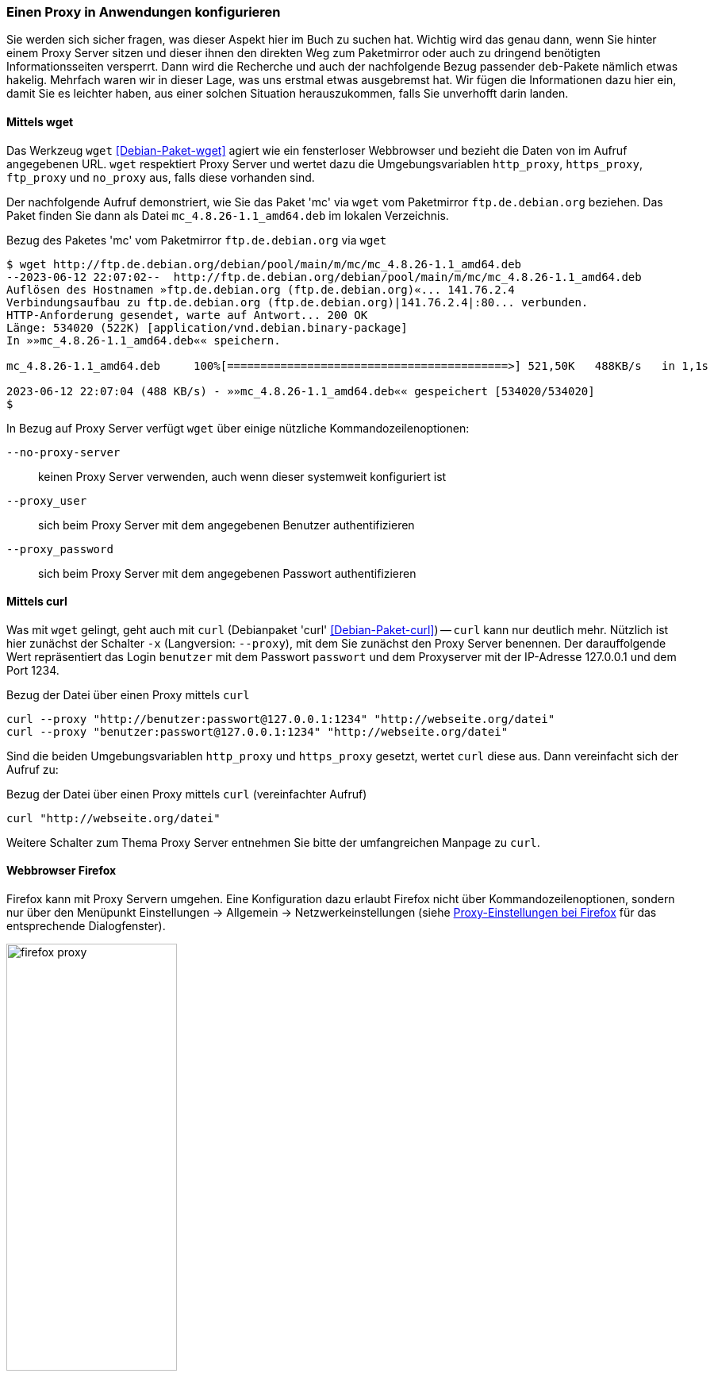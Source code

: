 // Datei: ./praxis/http-proxy/anwendungen.adoc

// Baustelle: Notizen

[[http-proxy-anwendungen]]
=== Einen Proxy in Anwendungen konfigurieren ===

// Stichworte für den Index
(((Proxy, in Anwendungen konfigurieren)))
(((Proxy, vor Paketmirror)))
(((Proxy Server, in Anwendungen konfigurieren)))
(((Proxy Server, vor Paketmirror)))

Sie werden sich sicher fragen, was dieser Aspekt hier im Buch zu
suchen hat. Wichtig wird das genau dann, wenn Sie hinter einem Proxy
Server sitzen und dieser ihnen den direkten Weg zum Paketmirror oder
auch zu dringend benötigten Informationsseiten versperrt. Dann wird die
Recherche und auch der nachfolgende Bezug passender `deb`-Pakete nämlich
etwas hakelig. Mehrfach waren wir in dieser Lage, was uns erstmal etwas
ausgebremst hat. Wir fügen die Informationen dazu hier ein, damit Sie es
leichter haben, aus einer solchen Situation herauszukommen, falls Sie
unverhofft darin landen.

==== Mittels wget ====

Das Werkzeug `wget` <<Debian-Paket-wget>> agiert wie ein fensterloser
Webbrowser und bezieht die Daten von im Aufruf angegebenen URL. `wget`
respektiert Proxy Server und wertet dazu die Umgebungsvariablen
`http_proxy`, `https_proxy`, `ftp_proxy` und `no_proxy` aus, falls diese
vorhanden sind. 

Der nachfolgende Aufruf demonstriert, wie Sie das Paket 'mc' via `wget`
vom Paketmirror `ftp.de.debian.org` beziehen. Das Paket finden Sie dann
als Datei `mc_4.8.26-1.1_amd64.deb` im lokalen Verzeichnis.

.Bezug des Paketes 'mc' vom Paketmirror `ftp.de.debian.org` via `wget`
----
$ wget http://ftp.de.debian.org/debian/pool/main/m/mc/mc_4.8.26-1.1_amd64.deb
--2023-06-12 22:07:02--  http://ftp.de.debian.org/debian/pool/main/m/mc/mc_4.8.26-1.1_amd64.deb
Auflösen des Hostnamen »ftp.de.debian.org (ftp.de.debian.org)«... 141.76.2.4
Verbindungsaufbau zu ftp.de.debian.org (ftp.de.debian.org)|141.76.2.4|:80... verbunden.
HTTP-Anforderung gesendet, warte auf Antwort... 200 OK
Länge: 534020 (522K) [application/vnd.debian.binary-package]
In »»mc_4.8.26-1.1_amd64.deb«« speichern.

mc_4.8.26-1.1_amd64.deb     100%[==========================================>] 521,50K   488KB/s   in 1,1s   

2023-06-12 22:07:04 (488 KB/s) - »»mc_4.8.26-1.1_amd64.deb«« gespeichert [534020/534020]
$
----

In Bezug auf Proxy Server verfügt `wget` über einige nützliche Kommandozeilenoptionen:

`--no-proxy-server`:: keinen Proxy Server verwenden, auch wenn dieser
systemweit konfiguriert ist

`--proxy_user` :: sich beim Proxy Server mit dem angegebenen Benutzer authentifizieren

`--proxy_password` :: sich beim Proxy Server mit dem angegebenen Passwort authentifizieren

==== Mittels curl ====

Was mit `wget` gelingt, geht auch mit `curl` (Debianpaket 'curl'
<<Debian-Paket-curl>>) -- `curl` kann nur deutlich mehr. Nützlich ist
hier zunächst der Schalter `-x` (Langversion: `--proxy`), mit dem Sie
zunächst den Proxy Server benennen. Der darauffolgende Wert repräsentiert
das Login `benutzer` mit dem Passwort `passwort` und dem Proxyserver mit
der IP-Adresse 127.0.0.1 und dem Port 1234.

.Bezug der Datei über einen Proxy mittels `curl`
----
curl --proxy "http://benutzer:passwort@127.0.0.1:1234" "http://webseite.org/datei"
curl --proxy "benutzer:passwort@127.0.0.1:1234" "http://webseite.org/datei"
----

Sind die beiden Umgebungsvariablen `http_proxy` und `https_proxy`
gesetzt, wertet `curl` diese aus. Dann vereinfacht sich der Aufruf zu:

.Bezug der Datei über einen Proxy mittels `curl` (vereinfachter Aufruf)
----
curl "http://webseite.org/datei"
----

Weitere Schalter zum Thema Proxy Server entnehmen Sie bitte der
umfangreichen Manpage zu `curl`.

==== Webbrowser Firefox ==== 

Firefox kann mit Proxy Servern umgehen. Eine Konfiguration dazu erlaubt
Firefox nicht über Kommandozeilenoptionen, sondern nur über den 
Menüpunkt Einstellungen -> Allgemein -> Netzwerkeinstellungen (siehe 
<<fig.firefox-proxy>> für das entsprechende Dialogfenster).

.Proxy-Einstellungen bei Firefox
image::praxis/http-proxy/firefox-proxy.png[id="fig.firefox-proxy", width="50%"]

Während frühe Versionen von Firefox Umgebungsvariablen noch ignorierten,
haben Sie mittlerweile die freie Auswahl zwischen ``kein Proxy Server'',
``automatische Erkennung'', ``Verwendung der Umgebungsvariablen'' , 
``manueller Konfiguration'' und der Verwendung einer automatischen URL
zur Konfiguration.

==== Webbrowser Chromium ====

Chromium verhält sich in Bezug auf die Konfiguration für Proxy Server
entgegengesetzt zu Firefox. In den Systemeinstellungen findet sich kein
Eintrag, dafür geschieht alles über Schalter der Kommandozeile. Zudem
respektiert Chromium die lokalen Einstellungen, wie es freudig mitteilt:

----
Bei der Ausführung von Google Chrome in einer unterstützten Desktop-Umgebung werden die 
Proxy-Einstellungen des Systems verwendet.
----

Als Kommandozeilenparameter stehen Ihnen zur Verfügung:

`--proxy-server` :: den angegebenen Proxy Server benutzen. Für einen
SOCKS Proxy v4 sieht der Aufruf wie folgt aus:
~
----
$ chromium --proxy-server="socks4://webserver:1234"
----

`--no-proxy-server`:: keinen Proxy Server verwenden, auch wenn
dieser systemweit konfiguriert ist

`--proxy-auto-detect` :: automatische Erkennung des Proxy Servers

`--proxy-pac-url` :: legt die URL der automatischen Konfiguration
zur Erkennung des Proxy Servers fest

// Datei (Ende): ./praxis/http-proxy/anwendungen.adoc
